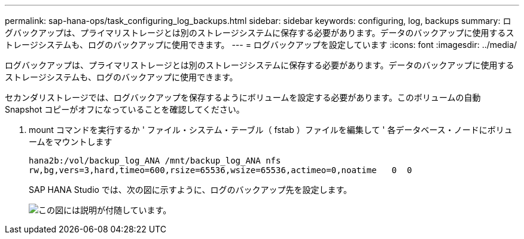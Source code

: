 ---
permalink: sap-hana-ops/task_configuring_log_backups.html 
sidebar: sidebar 
keywords: configuring, log, backups 
summary: ログバックアップは、プライマリストレージとは別のストレージシステムに保存する必要があります。データのバックアップに使用するストレージシステムも、ログのバックアップに使用できます。 
---
= ログバックアップを設定しています
:icons: font
:imagesdir: ../media/


[role="lead"]
ログバックアップは、プライマリストレージとは別のストレージシステムに保存する必要があります。データのバックアップに使用するストレージシステムも、ログのバックアップに使用できます。

セカンダリストレージでは、ログバックアップを保存するようにボリュームを設定する必要があります。このボリュームの自動 Snapshot コピーがオフになっていることを確認してください。

. mount コマンドを実行するか ' ファイル・システム・テーブル（ fstab ）ファイルを編集して ' 各データベース・ノードにボリュームをマウントします
+
[listing]
----
hana2b:/vol/backup_log_ANA /mnt/backup_log_ANA nfs
rw,bg,vers=3,hard,timeo=600,rsize=65536,wsize=65536,actimeo=0,noatime   0  0
----
+
SAP HANA Studio では、次の図に示すように、ログのバックアップ先を設定します。

+
image::../media/sap_hana_studio_log_backup_destination_gui.gif[この図には説明が付随しています。]


